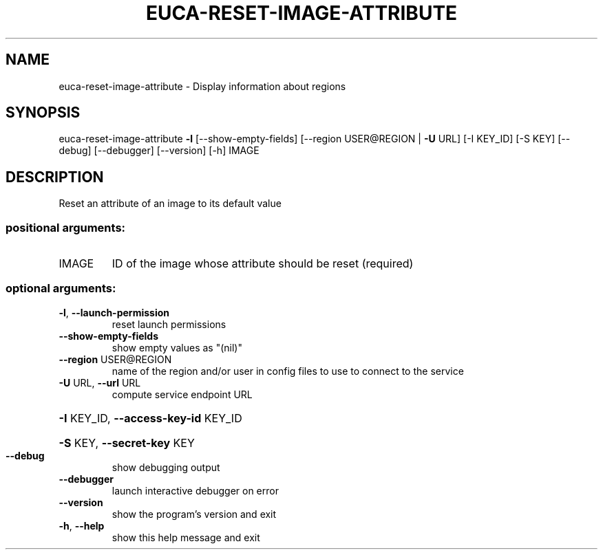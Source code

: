 .\" DO NOT MODIFY THIS FILE!  It was generated by help2man 1.40.12.
.TH EUCA-RESET-IMAGE-ATTRIBUTE "1" "May 2013" "euca2ools 3.0.0" "User Commands"
.SH NAME
euca-reset-image-attribute \- Display information about regions
.SH SYNOPSIS
euca\-reset\-image\-attribute \fB\-l\fR [\-\-show\-empty\-fields]
[\-\-region USER@REGION | \fB\-U\fR URL] [\-I KEY_ID]
[\-S KEY] [\-\-debug] [\-\-debugger] [\-\-version]
[\-h]
IMAGE
.SH DESCRIPTION
Reset an attribute of an image to its default value
.SS "positional arguments:"
.TP
IMAGE
ID of the image whose attribute should be reset
(required)
.SS "optional arguments:"
.TP
\fB\-l\fR, \fB\-\-launch\-permission\fR
reset launch permissions
.TP
\fB\-\-show\-empty\-fields\fR
show empty values as "(nil)"
.TP
\fB\-\-region\fR USER@REGION
name of the region and/or user in config files to use
to connect to the service
.TP
\fB\-U\fR URL, \fB\-\-url\fR URL
compute service endpoint URL
.HP
\fB\-I\fR KEY_ID, \fB\-\-access\-key\-id\fR KEY_ID
.HP
\fB\-S\fR KEY, \fB\-\-secret\-key\fR KEY
.TP
\fB\-\-debug\fR
show debugging output
.TP
\fB\-\-debugger\fR
launch interactive debugger on error
.TP
\fB\-\-version\fR
show the program's version and exit
.TP
\fB\-h\fR, \fB\-\-help\fR
show this help message and exit
